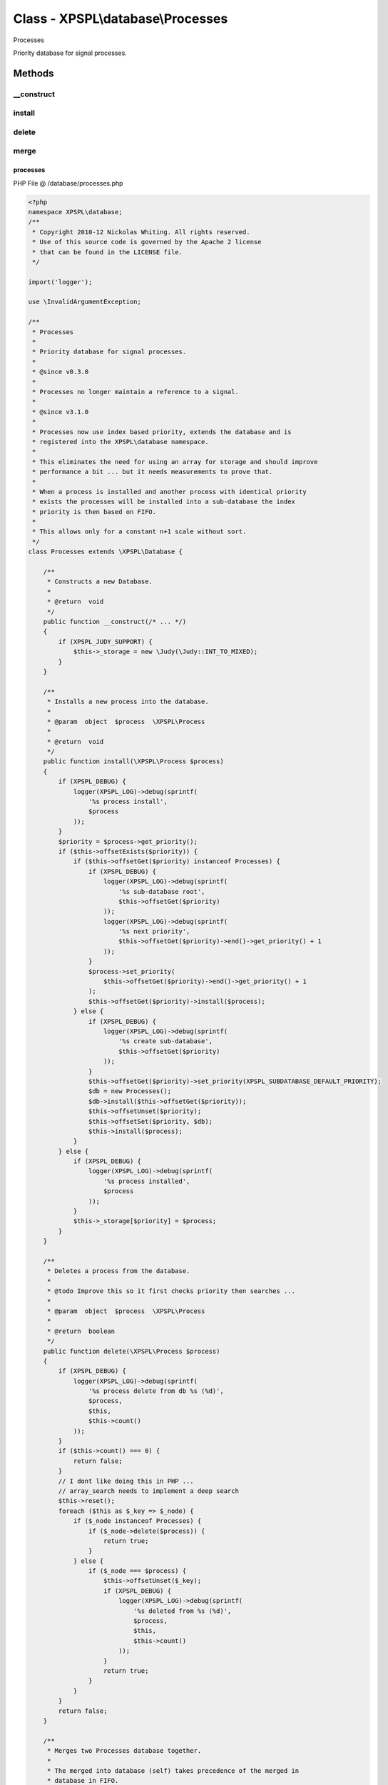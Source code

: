 .. /database/processes.php generated using Docpx v1.0.0 on 01/13/14 04:48pm


Class - XPSPL\\database\\Processes
**********************************

Processes

Priority database for signal processes.

Methods
-------

__construct
+++++++++++

.. function:: __construct()


    Constructs a new Database.

    :rtype: void 



install
+++++++

.. function:: install($process)


    Installs a new process into the database.

    :param object: \XPSPL\Process

    :rtype: void 



delete
++++++

.. function:: delete($process)


    Deletes a process from the database.


    :param object: \XPSPL\Process

    :rtype: boolean 



merge
+++++

.. function:: merge($array)


    Merges two Processes database together.
    
    The merged into database (self) takes precedence of the merged in 
    database in FIFO.

    :param object: \XPSPL\database\Processes

    :rtype: void 



processes
=========
PHP File @ /database/processes.php

.. code-block:: php

	<?php
	namespace XPSPL\database;
	/**
	 * Copyright 2010-12 Nickolas Whiting. All rights reserved.
	 * Use of this source code is governed by the Apache 2 license
	 * that can be found in the LICENSE file.
	 */
	
	import('logger');
	
	use \InvalidArgumentException;
	
	/**
	 * Processes
	 *
	 * Priority database for signal processes.
	 * 
	 * @since v0.3.0 
	 * 
	 * Processes no longer maintain a reference to a signal.
	 *
	 * @since v3.1.0
	 *
	 * Processes now use index based priority, extends the database and is 
	 * registered into the XPSPL\database namespace.
	 *
	 * This eliminates the need for using an array for storage and should improve 
	 * performance a bit ... but it needs measurements to prove that.
	 *
	 * When a process is installed and another process with identical priority 
	 * exists the processes will be installed into a sub-database the index 
	 * priority is then based on FIFO.
	 *
	 * This allows only for a constant n+1 scale without sort.
	 */
	class Processes extends \XPSPL\Database {
	
	    /**
	     * Constructs a new Database.
	     *
	     * @return  void
	     */
	    public function __construct(/* ... */)
	    {
	        if (XPSPL_JUDY_SUPPORT) {
	            $this->_storage = new \Judy(\Judy::INT_TO_MIXED);
	        }
	    }
	
	    /**
	     * Installs a new process into the database.
	     *
	     * @param  object  $process  \XPSPL\Process
	     *
	     * @return  void
	     */
	    public function install(\XPSPL\Process $process)
	    {
	        if (XPSPL_DEBUG) {
	            logger(XPSPL_LOG)->debug(sprintf(
	                '%s process install',
	                $process
	            ));
	        }
	        $priority = $process->get_priority();
	        if ($this->offsetExists($priority)) {
	            if ($this->offsetGet($priority) instanceof Processes) {
	                if (XPSPL_DEBUG) {
	                    logger(XPSPL_LOG)->debug(sprintf(
	                        '%s sub-database root',
	                        $this->offsetGet($priority)
	                    ));
	                    logger(XPSPL_LOG)->debug(sprintf(
	                        '%s next priority',
	                        $this->offsetGet($priority)->end()->get_priority() + 1
	                    ));
	                }
	                $process->set_priority(
	                    $this->offsetGet($priority)->end()->get_priority() + 1
	                );
	                $this->offsetGet($priority)->install($process);
	            } else {
	                if (XPSPL_DEBUG) {
	                    logger(XPSPL_LOG)->debug(sprintf(
	                        '%s create sub-database',
	                        $this->offsetGet($priority)
	                    ));
	                }
	                $this->offsetGet($priority)->set_priority(XPSPL_SUBDATABASE_DEFAULT_PRIORITY);
	                $db = new Processes();
	                $db->install($this->offsetGet($priority));
	                $this->offsetUnset($priority);
	                $this->offsetSet($priority, $db);
	                $this->install($process);
	            }
	        } else {
	            if (XPSPL_DEBUG) {
	                logger(XPSPL_LOG)->debug(sprintf(
	                    '%s process installed',
	                    $process
	                ));
	            }
	            $this->_storage[$priority] = $process;
	        }
	    }
	
	    /**
	     * Deletes a process from the database.
	     *
	     * @todo Improve this so it first checks priority then searches ...
	     *
	     * @param  object  $process  \XPSPL\Process
	     *
	     * @return  boolean
	     */
	    public function delete(\XPSPL\Process $process)
	    {
	        if (XPSPL_DEBUG) {
	            logger(XPSPL_LOG)->debug(sprintf(
	                '%s process delete from db %s (%d)',
	                $process,
	                $this,
	                $this->count()
	            ));
	        }
	        if ($this->count() === 0) {
	            return false;
	        }
	        // I dont like doing this in PHP ... 
	        // array_search needs to implement a deep search
	        $this->reset();
	        foreach ($this as $_key => $_node) {
	            if ($_node instanceof Processes) {
	                if ($_node->delete($process)) {
	                    return true;
	                }
	            } else {
	                if ($_node === $process) {
	                    $this->offsetUnset($_key);
	                    if (XPSPL_DEBUG) {
	                        logger(XPSPL_LOG)->debug(sprintf(
	                            '%s deleted from %s (%d)',
	                            $process,
	                            $this,
	                            $this->count()
	                        ));
	                    }
	                    return true;
	                }
	            }
	        }
	        return false;
	    }
	
	    /**
	     * Merges two Processes database together.
	     *
	     * The merged into database (self) takes precedence of the merged in 
	     * database in FIFO.
	     *
	     * @param  object  $processes  \XPSPL\database\Processes
	     *
	     * @return  void
	     */
	    public function merge($array)
	    {
	        // ....
	        if (!$array instanceof Processes) {
	            throw new \InvalidArgumentException(sprintf(
	                'Instanceof \XPSPL\database\Processes required recieved %s',
	                (is_object($array)) ? get_class($array) : gettype($array)
	            ));
	        }
	        foreach ($array as $_priority => $_process) {
	            if ($_process instanceof Processes) {
	                foreach ($_process as $_sub_process) {
	                    $_sub_process->set_priority($_priority);
	                    $_sub_process->set_exhaust(1);
	                    $this->install($_sub_process);
	                }
	            } else {
	                if (XPSPL_DEBUG) {
	                        logger(XPSPL_LOG)->debug(sprintf(
	                            '%s merged',
	                            $_process
	                        ));
	                    }
	                $this->install($_process);
	            }
	        }
	    }
	}

Last updated on 01/13/14 04:48pm